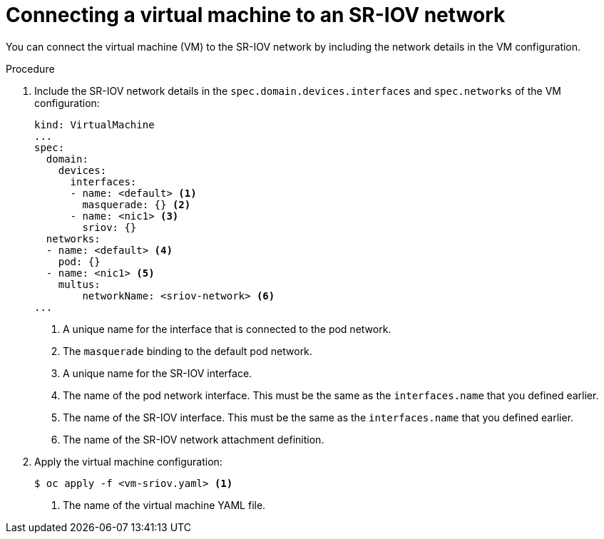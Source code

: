 // Module included in the following assemblies:
//
// * virt/virtual_machines/vm_networking/virt-attaching-vm-to-sriov-network.adoc

:_content-type: PROCEDURE
[id="virt-attaching-vm-to-sriov-network_{context}"]
= Connecting a virtual machine to an SR-IOV network

You can connect the virtual machine (VM) to the SR-IOV network by including the network details in the VM configuration.

.Procedure

. Include the SR-IOV network details in the `spec.domain.devices.interfaces` and `spec.networks` of the VM configuration:
+
[source,yaml]
----
kind: VirtualMachine
...
spec:
  domain:
    devices:
      interfaces:
      - name: <default> <1>
        masquerade: {} <2>
      - name: <nic1> <3>
        sriov: {}
  networks:
  - name: <default> <4>
    pod: {}
  - name: <nic1> <5>
    multus:
        networkName: <sriov-network> <6>
...
----
<1> A unique name for the interface that is connected to the pod network.
<2> The `masquerade` binding to the default pod network.
<3> A unique name for the SR-IOV interface.
<4> The name of the pod network interface. This must be the same as the `interfaces.name` that you defined earlier.
<5> The name of the SR-IOV interface. This must be the same as the `interfaces.name` that you defined earlier.
<6> The name of the SR-IOV network attachment definition.

. Apply the virtual machine configuration:
+
[source,terminal]
----
$ oc apply -f <vm-sriov.yaml> <1>
----
<1> The name of the virtual machine YAML file.
